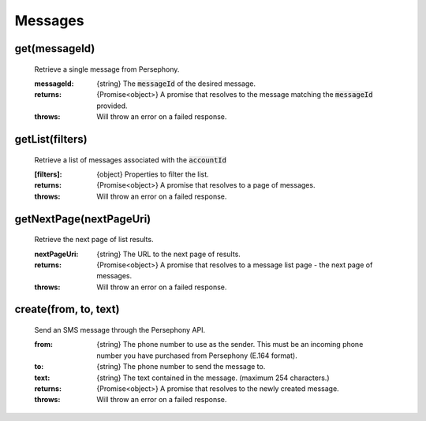 Messages
==========


get(messageId)
^^^^^^^^^^^^^^^

    Retrieve a single message from Persephony.

    :messageId: {string} The :code:`messageId` of the desired message.

    :returns: {Promise<object>} A promise that resolves to the message matching the :code:`messageId` provided.
    :throws: Will throw an error on a failed response.

getList(filters)
^^^^^^^^^^^^^^^^^^

    Retrieve a list of messages associated with the :code:`accountId`

    :[filters]: {object} Properties to filter the list.

    :returns: {Promise<object>} A promise that resolves to a page of messages.
    :throws: Will throw an error on a failed response.

getNextPage(nextPageUri)
^^^^^^^^^^^^^^^^^^^^^^^^^

    Retrieve the next page of list results.

    :nextPageUri: {string} The URL to the next page of results.

    :returns: {Promise<object>} A promise that resolves to a message list page - the next page of messages.
    :throws: Will throw an error on a failed response.

create(from, to, text)
^^^^^^^^^^^^^^^^^^^^^^^

    Send an SMS message through the Persephony API.

    :from: {string} The phone number to use as the sender. This must be an incoming phone number you have purchased from Persephony (E.164 format).
    :to: {string} The phone number to send the message to.
    :text: {string} The text contained in the message. (maximum 254 characters.)

    :returns: {Promise<object>} A promise that resolves to the newly created message.
    :throws: Will throw an error on a failed response.